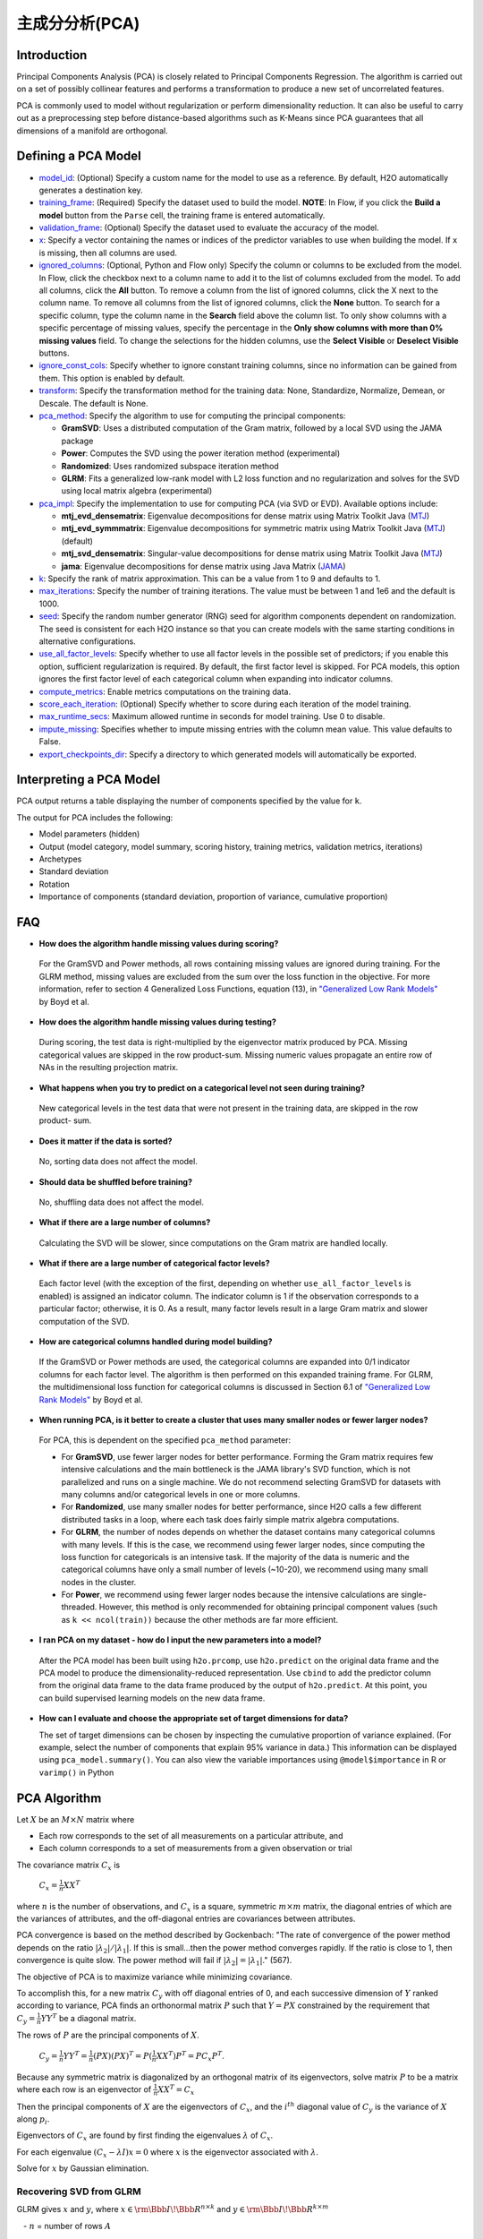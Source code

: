 主成分分析(PCA)
----------------------------------

Introduction
~~~~~~~~~~~~

Principal Components Analysis (PCA) is closely related to Principal Components Regression. The algorithm is carried out on a set of possibly collinear features and performs a transformation to produce a new set of uncorrelated features.

PCA is commonly used to model without regularization or perform dimensionality reduction. It can also be useful to carry out as a preprocessing step before distance-based algorithms such as K-Means since PCA guarantees that all dimensions of a manifold are orthogonal.

Defining a PCA Model
~~~~~~~~~~~~~~~~~~~~

-  `model_id <algo-params/model_id.html>`__: (Optional) Specify a custom name for the model to use as a reference. By default, H2O automatically generates a destination key.

-  `training_frame <algo-params/training_frame.html>`__: (Required) Specify the dataset used to build the model. **NOTE**: In Flow, if you click the **Build a model** button from the ``Parse`` cell, the training frame is entered automatically.

-  `validation_frame <algo-params/validation_frame.html>`__: (Optional) Specify the dataset used to evaluate the accuracy of the model.

-  `x <algo-params/x.html>`__: Specify a vector containing the names or indices of the predictor variables to use when building the model. If ``x`` is missing, then all columns are used.

-  `ignored_columns <algo-params/ignored_columns.html>`__: (Optional, Python and Flow only) Specify the column or columns to be excluded from the model. In Flow, click the checkbox next to a column name to add it to the list of columns excluded from the model. To add all columns, click the **All** button. To remove a column from the list of ignored columns, click the X next to the column name. To remove all columns from the list of ignored columns, click the **None** button. To search for a specific column, type the column name in the **Search** field above the column list. To only show columns with a specific percentage of missing values, specify the percentage in the **Only show columns with more than 0% missing values** field. To change the selections for the hidden columns, use the **Select Visible** or **Deselect Visible** buttons.

-  `ignore_const_cols <algo-params/ignore_const_cols.html>`__: Specify whether to ignore constant training columns, since no information can be gained from them. This option is enabled by default.

-  `transform <algo-params/transform.html>`__: Specify the transformation method for the training data: None, Standardize, Normalize, Demean, or Descale. The default is None.

-  `pca_method <algo-params/pca_method.html>`__: Specify the algorithm to use for computing the principal components:

   -  **GramSVD**: Uses a distributed computation of the Gram matrix, followed by a local SVD using the JAMA package
   -  **Power**: Computes the SVD using the power iteration method (experimental)
   -  **Randomized**: Uses randomized subspace iteration method
   -  **GLRM**: Fits a generalized low-rank model with L2 loss function and no regularization and solves for the SVD using local matrix algebra (experimental)

-  `pca_impl <algo-params/pca_impl.html>`__: Specify the implementation to use for computing PCA (via SVD or EVD). Available options include:

   - **mtj_evd_densematrix**: Eigenvalue decompositions for dense matrix using Matrix Toolkit Java (`MTJ <https://github.com/fommil/matrix-toolkits-java/>`__)
   - **mtj_evd_symmmatrix**: Eigenvalue decompositions for symmetric matrix using Matrix Toolkit Java (`MTJ <https://github.com/fommil/matrix-toolkits-java/>`__) (default)
   - **mtj_svd_densematrix**: Singular-value decompositions for dense matrix using Matrix Toolkit Java (`MTJ <https://github.com/fommil/matrix-toolkits-java/>`__)
   - **jama**: Eigenvalue decompositions for dense matrix using Java Matrix (`JAMA <http://math.nist.gov/javanumerics/jama/>`__)

-  `k <algo-params/k.html>`__: Specify the rank of matrix approximation. This can be a value from 1 to 9 and defaults to 1.

-  `max_iterations <algo-params/max_iterations.html>`__: Specify the number of training iterations. The value must be between 1 and 1e6 and the default is 1000.

-  `seed <algo-params/seed.html>`__: Specify the random number generator (RNG) seed for algorithm components dependent on randomization. The seed is consistent for each H2O instance so that you can create models with the same starting conditions in alternative configurations.

-  `use_all_factor_levels <algo-params/use_all_factor_levels.html>`__: Specify whether to use all factor levels in the possible set of predictors; if you enable this option, sufficient regularization is required. By default, the first factor level is skipped. For PCA models, this option ignores the first  factor level of each categorical column when expanding into indicator columns.

-  `compute_metrics <algo-params/compute_metrics.html>`__: Enable metrics computations on the training  data.

-  `score_each_iteration <algo-params/score_each_iteration.html>`__: (Optional) Specify whether to score during each iteration of the model training.

-  `max_runtime_secs <algo-params/max_runtime_secs.html>`__: Maximum allowed runtime in seconds for model training. Use 0 to disable.

-  `impute_missing <algo-params/impute_missing.html>`__: Specifies whether to impute missing entries with the column mean value. This value defaults to False.

-  `export_checkpoints_dir <algo-params/export_checkpoints_dir.html>`__: Specify a directory to which generated models will automatically be exported.

Interpreting a PCA Model
~~~~~~~~~~~~~~~~~~~~~~~~

PCA output returns a table displaying the number of components specified by the value for ``k``.

The output for PCA includes the following:

-  Model parameters (hidden)
-  Output (model category, model summary, scoring history, training
   metrics, validation metrics, iterations)
-  Archetypes
-  Standard deviation
-  Rotation
-  Importance of components (standard deviation, proportion of variance,
   cumulative proportion)

FAQ
~~~

-  **How does the algorithm handle missing values during scoring?**

  For the GramSVD and Power methods, all rows containing missing values are ignored during training. For the GLRM method, missing values are excluded from the sum over the loss function in the objective. For more information, refer to section 4 Generalized Loss Functions, equation (13), in `"Generalized Low Rank Models" <https://web.stanford.edu/~boyd/papers/pdf/glrm.pdf>`__ by Boyd et al.

-  **How does the algorithm handle missing values during testing?**

  During scoring, the test data is right-multiplied by the eigenvector matrix produced by PCA. Missing categorical values are skipped in the row product-sum. Missing numeric values propagate an entire row of NAs in the resulting projection matrix.

-  **What happens when you try to predict on a categorical level not
   seen during training?**

  New categorical levels in the test data that were not present in the training data, are skipped in the row product- sum.

-  **Does it matter if the data is sorted?**

  No, sorting data does not affect the model.

-  **Should data be shuffled before training?**

  No, shuffling data does not affect the model.

-  **What if there are a large number of columns?**

  Calculating the SVD will be slower, since computations on the Gram matrix are handled locally.

-  **What if there are a large number of categorical factor levels?**

  Each factor level (with the exception of the first, depending on whether ``use_all_factor_levels`` is enabled) is assigned an indicator column. The indicator column is 1 if the observation corresponds to a particular factor; otherwise, it is 0. As a result, many factor levels result in a large Gram matrix and slower computation of the SVD.

-  **How are categorical columns handled during model building?**

  If the GramSVD or Power methods are used, the categorical columns are expanded into 0/1 indicator columns for each factor level. The algorithm is then performed on this expanded training frame. For GLRM, the multidimensional loss function for categorical columns is discussed in Section 6.1 of `"Generalized Low Rank Models" <https://web.stanford.edu/~boyd/papers/pdf/glrm.pdf>`__ by Boyd et al.

-  **When running PCA, is it better to create a cluster that uses many smaller nodes or fewer larger nodes?**

  For PCA, this is dependent on the specified ``pca_method`` parameter:

  -  For **GramSVD**, use fewer larger nodes for better performance. Forming the Gram matrix requires few intensive calculations and the main bottleneck is the JAMA library's SVD function, which is not parallelized and runs on a single machine. We do not recommend selecting GramSVD for datasets with many columns and/or categorical levels in one or more columns.
  -  For **Randomized**, use many smaller nodes for better performance, since H2O calls a few different distributed tasks in a loop, where each task does fairly simple matrix algebra computations.
  -  For **GLRM**, the number of nodes depends on whether the dataset contains many categorical columns with many levels. If this is the case, we recommend using fewer larger nodes, since computing the loss function for categoricals is an intensive task. If the majority of the data is numeric and the categorical columns have only a small number of levels (~10-20), we recommend using many small nodes in the cluster.
  -  For **Power**, we recommend using fewer larger nodes because the intensive calculations are single-threaded. However, this method is only recommended for obtaining principal component values (such as ``k << ncol(train))`` because the other methods are far more efficient.

-  **I ran PCA on my dataset - how do I input the new parameters into a model?**

  After the PCA model has been built using ``h2o.prcomp``, use ``h2o.predict`` on the original data frame and the PCA model to produce the dimensionality-reduced representation. Use ``cbind`` to add the predictor column from the original data frame to the data frame produced by the output of ``h2o.predict``. At this point, you can build supervised learning models on the new data frame.

- **How can I evaluate and choose the appropriate set of target dimensions for data?** 

  The set of target dimensions can be chosen by inspecting the cumulative proportion of variance explained. (For example, select the number of components that explain 95% variance in data.) This information can be displayed using ``pca_model.summary()``. You can also view the variable importances using ``@model$importance`` in R or ``varimp()`` in Python

PCA Algorithm
~~~~~~~~~~~~~

Let :math:`X` be an :math:`M \times N` matrix where

-  Each row corresponds to the set of all measurements on a particular
   attribute, and

-  Each column corresponds to a set of measurements from a given
   observation or trial

The covariance matrix :math:`C_{x}` is

 :math:`C_{x}=\frac{1}{n}XX^{T}`

where :math:`n` is the number of observations, and :math:`C_{x}` is a square, symmetric :math:`m \times m` matrix, the diagonal entries of which are the variances of attributes, and the off-diagonal entries are covariances between attributes.

PCA convergence is based on the method described by Gockenbach: "The rate of convergence of the power method depends on the ratio :math:`|\lambda_2|/|\lambda_1|`. If this is small...then the power method converges rapidly. If the ratio is close to 1, then convergence is quite slow. The power method will fail if :math:`|\lambda_2| = |\lambda_1|`." (567).

The objective of PCA is to maximize variance while minimizing
covariance.

To accomplish this, for a new matrix :math:`C_{y}` with off diagonal entries of 0, and each successive dimension of :math:`Y` ranked according to variance, PCA finds an orthonormal matrix :math:`P` such that :math:`Y=PX` constrained by the requirement that :math:`C_{y}=\frac{1}{n}YY^{T}` be a diagonal matrix.

The rows of :math:`P` are the principal components of :math:`X`.

     :math:`C_{y}=\frac{1}{n}YY^{T}=\frac{1}{n}(PX)(PX)^{T}=P(\frac{1}{n}XX^{T})P^{T}=PC_{x}P^{T}`.

Because any symmetric matrix is diagonalized by an orthogonal matrix of its eigenvectors, solve matrix :math:`P` to be a matrix where each row is an eigenvector of :math:`\frac{1}{n}XX^{T}=C_{x}`

Then the principal components of :math:`X` are the eigenvectors of :math:`C_{x}`, and the :math:`i^{th}` diagonal value of :math:`C_{y}` is the variance of :math:`X` along :math:`p_{i}`.

Eigenvectors of :math:`C_{x}` are found by first finding the eigenvalues :math:`\lambda` of :math:`C_{x}`.

For each eigenvalue :math:`(C_{x}-\lambda I)x =0` where :math:`x` is the eigenvector
associated with :math:`\lambda`.

Solve for :math:`x` by Gaussian elimination.

Recovering SVD from GLRM
^^^^^^^^^^^^^^^^^^^^^^^^

GLRM gives :math:`x` and :math:`y`, where :math:`x\in\rm \Bbb I \!\Bbb R^{n \times k}` and :math:`y\in\rm \Bbb I \!\Bbb R ^{k \times m}`

   - :math:`n` = number of rows :math:`A`

   - :math:`m` = number of columns :math:`A`

   - :math:`k` = user-specified rank
   
   - :math:`A` = training matrix

It is assumed that the :math:`x` and :math:`y` columns are independent.

1. Perform QR decomposition of :math:`x` and :math:`y^T`:

  :math:`x = QR`
  
  :math:`y^T = ZS`, where :math:`Q^TQ = I = Z^TZ`

2. Call JAMA QR Decomposition directly on :math:`y^T` to get :math:`Z\in\rm \Bbb I \! \Bbb R`, :math:`S \in \Bbb I \! \Bbb R`

  :math:`R` from QR decomposition of :math:`x` is the upper triangular factor of Cholesky of :math:`X^TX` Gram
  
  :math:`X^TX = LL^T, X = QR`
  
  :math:`X^TX= (R^TQ^T) QR = R^TR`, since :math:`Q^TQ=I => R=L^T` (transpose lower triangular)

   **Note**: In code, :math:`\frac{X^TX}{n} = LL^T`

    :math:`X^TX = (L \sqrt{n})(L\sqrt{n})^T =R^TR`

    :math:`R = L^T\sqrt{n}\in\rm \Bbb I \! \Bbb R^{k \times k}` reduced QR decomposition.

    For more information, refer to the `Rectangular matrix <https://en.wikipedia.org/wiki/QR_decomposition#Rectangular_matrix>`__ section of "QR Decomposition" on Wikipedia.

  :math:`XY = QR(ZS)^T = Q(RS^T)Z^T`
  
   **Note**: :math:`(RS^T)\in \rm \Bbb I \!\Bbb R`

3. Find SVD (locally) of :math:`RS^T`

  :math:`RS^T = U \Sigma V^T, U^TU = I = V^TV` orthogonal
  
  :math:`XY = Q(RS^T)Z^T = (QU)\Sigma(V^T Z^T)` SVD
  
  :math:`(QU)^T(QU) = U^T Q^TQU = U^TU = I`
  
  :math:`(ZV)^T(ZV) = V^TZ^TZV = V^TV = I`

Right singular vectors: :math:`ZV \in \rm \Bbb I \!\Bbb R^{m \times k}`

Singular values: :math:`\Sigma \in \rm \Bbb I \!\Bbb R^{k \times k}` diagonal

Left singular vectors: :math:`QU \in \rm \Bbb I \!\Bbb R^{n \times k}`

References
~~~~~~~~~~

Gockenbach, Mark S. "Finite-Dimensional Linear Algebra (Discrete
Mathematics and Its Applications)." (2010): 566-567.
